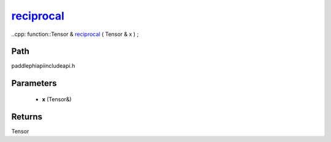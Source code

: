.. _en_api_paddle_experimental_reciprocal_:

reciprocal_
-------------------------------

..cpp: function::Tensor & reciprocal_ ( Tensor & x ) ;


Path
:::::::::::::::::::::
paddle\phi\api\include\api.h

Parameters
:::::::::::::::::::::
	- **x** (Tensor&)

Returns
:::::::::::::::::::::
Tensor
